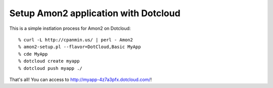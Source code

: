 Setup Amon2 application with Dotcloud
=====================================

This is a simple instlation process for Amon2 on Dotcloud::

    % curl -L http://cpanmin.us/ | perl - Amon2
    % amon2-setup.pl --flavor=DotCloud,Basic MyApp
    % cde MyApp
    % dotcloud create myapp
    % dotcloud push myapp ./

That's all! You can access to http://myapp-4z7a3pfx.dotcloud.com/!

